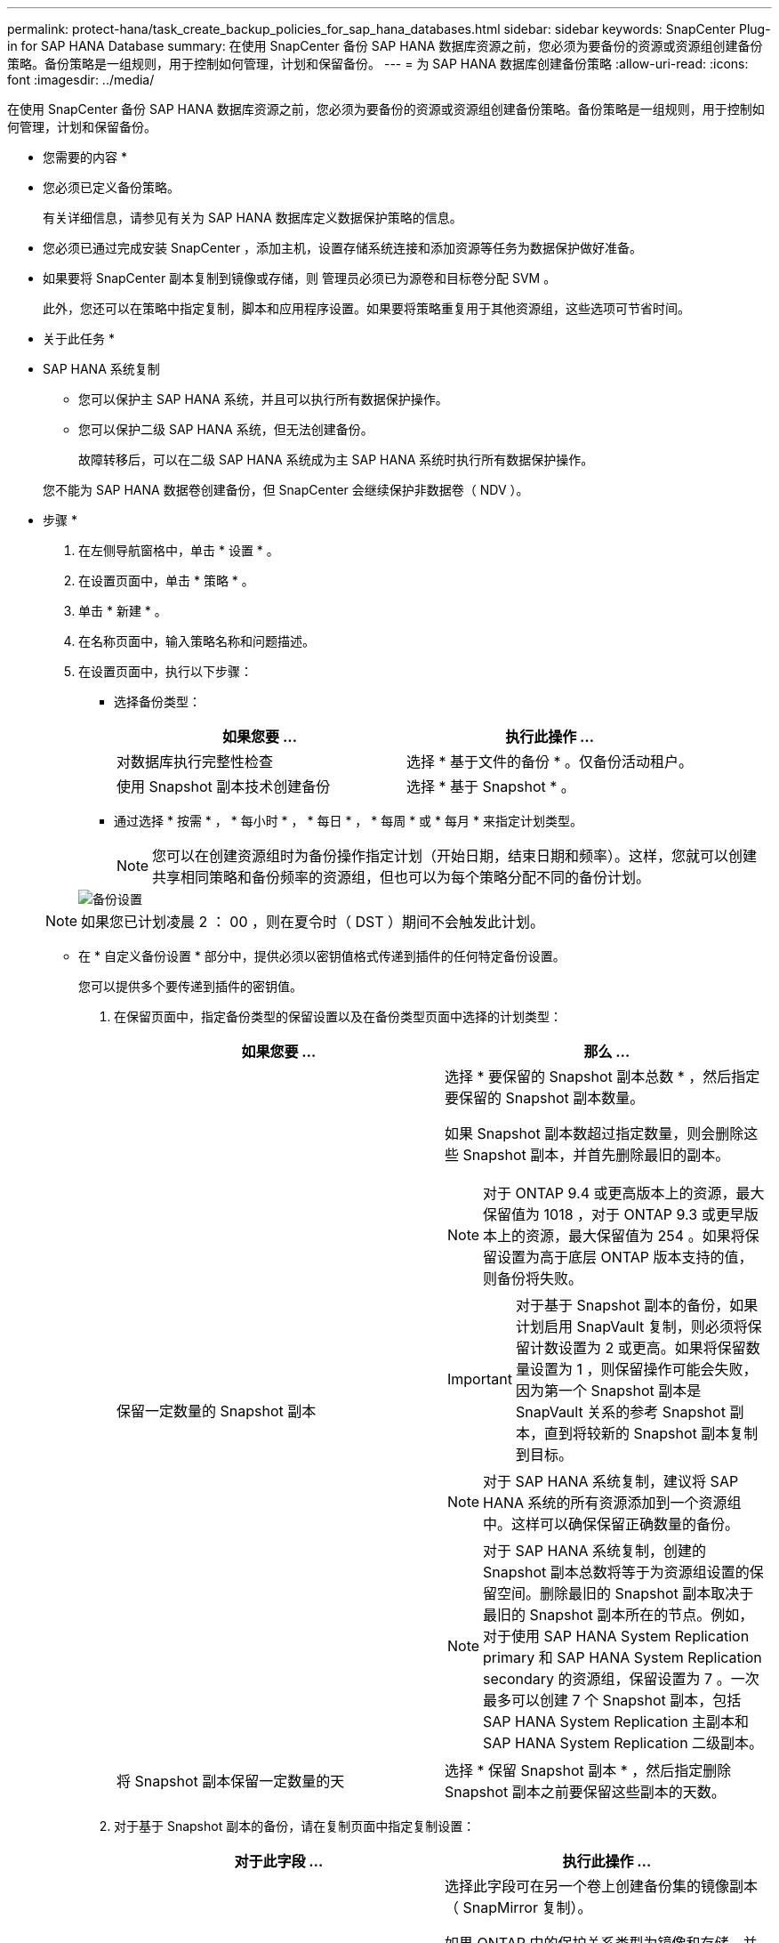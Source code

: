 ---
permalink: protect-hana/task_create_backup_policies_for_sap_hana_databases.html 
sidebar: sidebar 
keywords: SnapCenter Plug-in for SAP HANA Database 
summary: 在使用 SnapCenter 备份 SAP HANA 数据库资源之前，您必须为要备份的资源或资源组创建备份策略。备份策略是一组规则，用于控制如何管理，计划和保留备份。 
---
= 为 SAP HANA 数据库创建备份策略
:allow-uri-read: 
:icons: font
:imagesdir: ../media/


[role="lead"]
在使用 SnapCenter 备份 SAP HANA 数据库资源之前，您必须为要备份的资源或资源组创建备份策略。备份策略是一组规则，用于控制如何管理，计划和保留备份。

* 您需要的内容 *

* 您必须已定义备份策略。
+
有关详细信息，请参见有关为 SAP HANA 数据库定义数据保护策略的信息。

* 您必须已通过完成安装 SnapCenter ，添加主机，设置存储系统连接和添加资源等任务为数据保护做好准备。
* 如果要将 SnapCenter 副本复制到镜像或存储，则 管理员必须已为源卷和目标卷分配 SVM 。
+
此外，您还可以在策略中指定复制，脚本和应用程序设置。如果要将策略重复用于其他资源组，这些选项可节省时间。



* 关于此任务 *

* SAP HANA 系统复制
+
** 您可以保护主 SAP HANA 系统，并且可以执行所有数据保护操作。
** 您可以保护二级 SAP HANA 系统，但无法创建备份。
+
故障转移后，可以在二级 SAP HANA 系统成为主 SAP HANA 系统时执行所有数据保护操作。

+
您不能为 SAP HANA 数据卷创建备份，但 SnapCenter 会继续保护非数据卷（ NDV ）。





* 步骤 *

. 在左侧导航窗格中，单击 * 设置 * 。
. 在设置页面中，单击 * 策略 * 。
. 单击 * 新建 * 。
. 在名称页面中，输入策略名称和问题描述。
. 在设置页面中，执行以下步骤：
+
** 选择备份类型：
+
|===
| 如果您要 ... | 执行此操作 ... 


 a| 
对数据库执行完整性检查
 a| 
选择 * 基于文件的备份 * 。仅备份活动租户。



 a| 
使用 Snapshot 副本技术创建备份
 a| 
选择 * 基于 Snapshot * 。

|===
** 通过选择 * 按需 * ， * 每小时 * ， * 每日 * ， * 每周 * 或 * 每月 * 来指定计划类型。
+

NOTE: 您可以在创建资源组时为备份操作指定计划（开始日期，结束日期和频率）。这样，您就可以创建共享相同策略和备份频率的资源组，但也可以为每个策略分配不同的备份计划。

+
image::../media/backup_settings.gif[备份设置]

+

NOTE: 如果您已计划凌晨 2 ： 00 ，则在夏令时（ DST ）期间不会触发此计划。

** 在 * 自定义备份设置 * 部分中，提供必须以密钥值格式传递到插件的任何特定备份设置。
+
您可以提供多个要传递到插件的密钥值。



. 在保留页面中，指定备份类型的保留设置以及在备份类型页面中选择的计划类型：
+
|===
| 如果您要 ... | 那么 ... 


 a| 
保留一定数量的 Snapshot 副本
 a| 
选择 * 要保留的 Snapshot 副本总数 * ，然后指定要保留的 Snapshot 副本数量。

如果 Snapshot 副本数超过指定数量，则会删除这些 Snapshot 副本，并首先删除最旧的副本。


NOTE: 对于 ONTAP 9.4 或更高版本上的资源，最大保留值为 1018 ，对于 ONTAP 9.3 或更早版本上的资源，最大保留值为 254 。如果将保留设置为高于底层 ONTAP 版本支持的值，则备份将失败。


IMPORTANT: 对于基于 Snapshot 副本的备份，如果计划启用 SnapVault 复制，则必须将保留计数设置为 2 或更高。如果将保留数量设置为 1 ，则保留操作可能会失败，因为第一个 Snapshot 副本是 SnapVault 关系的参考 Snapshot 副本，直到将较新的 Snapshot 副本复制到目标。


NOTE: 对于 SAP HANA 系统复制，建议将 SAP HANA 系统的所有资源添加到一个资源组中。这样可以确保保留正确数量的备份。


NOTE: 对于 SAP HANA 系统复制，创建的 Snapshot 副本总数将等于为资源组设置的保留空间。删除最旧的 Snapshot 副本取决于最旧的 Snapshot 副本所在的节点。例如，对于使用 SAP HANA System Replication primary 和 SAP HANA System Replication secondary 的资源组，保留设置为 7 。一次最多可以创建 7 个 Snapshot 副本，包括 SAP HANA System Replication 主副本和 SAP HANA System Replication 二级副本。



 a| 
将 Snapshot 副本保留一定数量的天
 a| 
选择 * 保留 Snapshot 副本 * ，然后指定删除 Snapshot 副本之前要保留这些副本的天数。

|===
. 对于基于 Snapshot 副本的备份，请在复制页面中指定复制设置：
+
|===
| 对于此字段 ... | 执行此操作 ... 


 a| 
* 创建本地 Snapshot 副本后更新 SnapMirror *
 a| 
选择此字段可在另一个卷上创建备份集的镜像副本（ SnapMirror 复制）。

如果 ONTAP 中的保护关系类型为镜像和存储，并且仅选择此选项，则在主系统上创建的 Snapshot 副本不会传输到目标系统，而是会列在目标系统中。如果从目标位置选择此 Snapshot 副本以执行还原操作，则会显示二级位置不可用于选定的存储 / 镜像备份错误消息。



 a| 
* 创建本地 Snapshot 副本后更新 SnapVault *
 a| 
选择此选项可执行磁盘到磁盘备份复制（ SnapVault 备份）。



 a| 
* 二级策略标签 *
 a| 
选择 Snapshot 标签。

根据您选择的 Snapshot 副本标签， ONTAP 会应用与该标签匹配的二级 Snapshot 副本保留策略。


NOTE: 如果选择了 * 创建本地 Snapshot 副本后更新 Snapmirror* ，则可以选择指定二级策略标签。但是，如果在创建本地 Snapshot 副本之后选择了 * 更新 SnapVault * ，则应指定二级策略标签。



 a| 
* 错误重试计数 *
 a| 
输入操作停止前允许的最大复制尝试次数。

|===
+

NOTE: 您应在 ONTAP 中为二级存储配置 SnapMirror 保留策略，以避免达到二级存储上 Snapshot 副本的最大限制。

. 查看摘要，然后单击 * 完成 * 。

